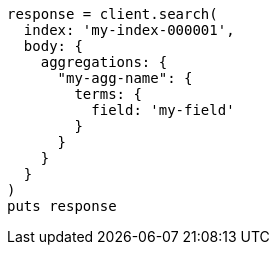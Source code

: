 [source, ruby]
----
response = client.search(
  index: 'my-index-000001',
  body: {
    aggregations: {
      "my-agg-name": {
        terms: {
          field: 'my-field'
        }
      }
    }
  }
)
puts response
----
